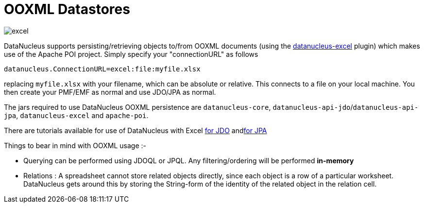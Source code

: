 [[ooxml]]
= OOXML Datastores
:_basedir: ../
:_imagesdir: images/

image:../images/datastore/excel.png[]

DataNucleus supports persisting/retrieving objects to/from OOXML documents (using the https://github.com/datanucleus/datanucleus-excel[datanucleus-excel] plugin) 
which makes use of the Apache POI project. Simply specify your "connectionURL" as follows

-----
datanucleus.ConnectionURL=excel:file:myfile.xlsx
-----

replacing `myfile.xlsx` with your filename, which can be absolute or relative. This connects to a file on your local machine. 
You then create your PMF/EMF as normal and use JDO/JPA as normal.

The jars required to use DataNucleus OOXML persistence are `datanucleus-core`, `datanucleus-api-jdo`/`datanucleus-api-jpa`, `datanucleus-excel` and `apache-poi`.

There are tutorials available for use of DataNucleus with Excel link:../jdo/tutorial.html[for JDO] andlink:../jpa/tutorial.html[for JPA]

Things to bear in mind with OOXML usage :-

* Querying can be performed using JDOQL or JPQL. Any filtering/ordering will be performed *in-memory*
* Relations : A spreadsheet cannot store related objects directly, since each object is a row of a particular worksheet. 
DataNucleus gets around this by storing the String-form of the identity of the related object in the relation cell.

